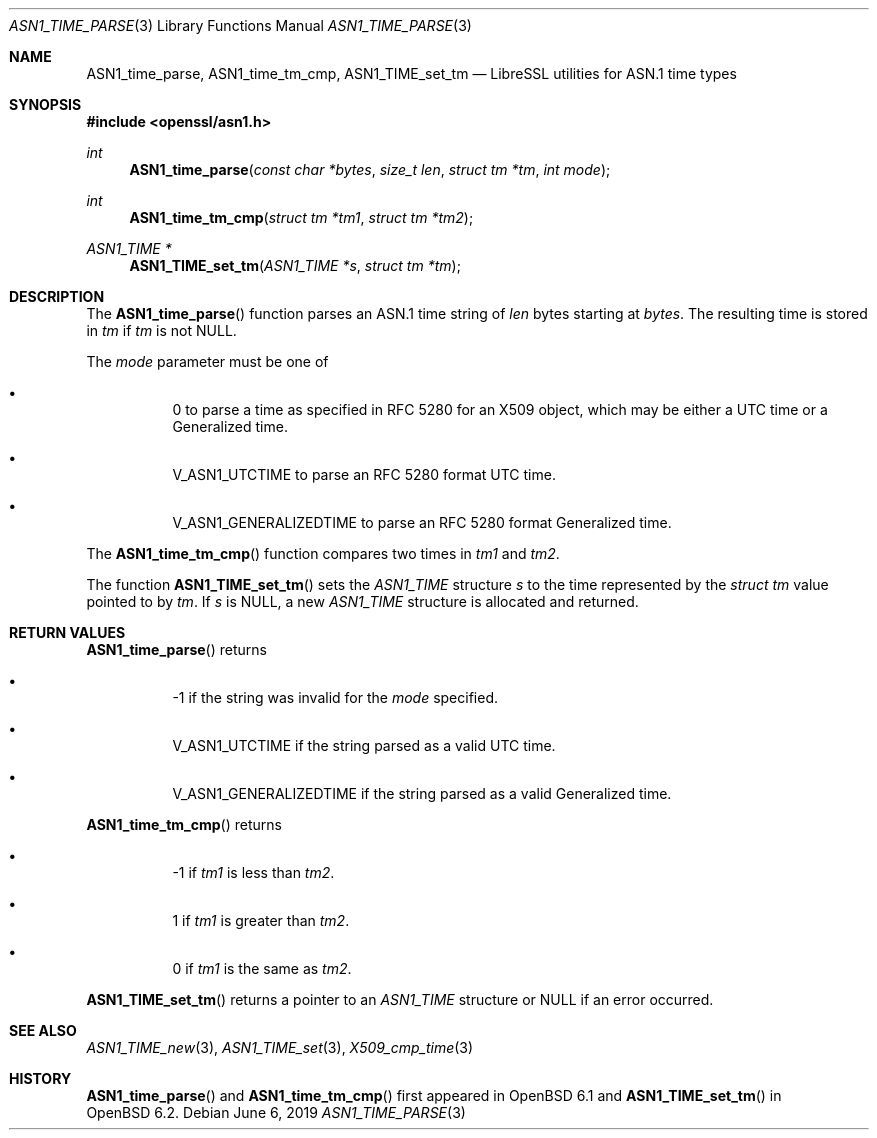 .\" $OpenBSD: ASN1_time_parse.3,v 1.8 2019/06/06 01:06:58 schwarze Exp $
.\"
.\" Copyright (c) 2016 Bob Beck <beck@openbsd.org>
.\"
.\" Permission to use, copy, modify, and distribute this software for any
.\" purpose with or without fee is hereby granted, provided that the above
.\" copyright notice and this permission notice appear in all copies.
.\"
.\" THE SOFTWARE IS PROVIDED "AS IS" AND THE AUTHOR DISCLAIMS ALL WARRANTIES
.\" WITH REGARD TO THIS SOFTWARE INCLUDING ALL IMPLIED WARRANTIES OF
.\" MERCHANTABILITY AND FITNESS. IN NO EVENT SHALL THE AUTHOR BE LIABLE FOR
.\" ANY SPECIAL, DIRECT, INDIRECT, OR CONSEQUENTIAL DAMAGES OR ANY DAMAGES
.\" WHATSOEVER RESULTING FROM LOSS OF USE, DATA OR PROFITS, WHETHER IN AN
.\" ACTION OF CONTRACT, NEGLIGENCE OR OTHER TORTIOUS ACTION, ARISING OUT OF
.\" OR IN CONNECTION WITH THE USE OR PERFORMANCE OF THIS SOFTWARE.
.\"
.Dd $Mdocdate: June 6 2019 $
.Dt ASN1_TIME_PARSE 3
.Os
.Sh NAME
.Nm ASN1_time_parse ,
.Nm ASN1_time_tm_cmp ,
.Nm ASN1_TIME_set_tm
.Nd LibreSSL utilities for ASN.1 time types
.Sh SYNOPSIS
.In openssl/asn1.h
.Ft int
.Fn ASN1_time_parse "const char *bytes" "size_t len" "struct tm *tm" "int mode"
.Ft int
.Fn ASN1_time_tm_cmp "struct tm *tm1" "struct tm *tm2"
.Ft ASN1_TIME *
.Fn ASN1_TIME_set_tm "ASN1_TIME *s" "struct tm *tm"
.Sh DESCRIPTION
The
.Fn ASN1_time_parse
function parses an ASN.1 time string of
.Ar len
bytes starting at
.Ar bytes .
The resulting time is stored in
.Ar tm
if
.Ar tm
is not
.Dv NULL .
.Pp
The
.Ar mode
parameter must be one of
.Bl -bullet -offset four
.It
0 to parse a time as specified in RFC 5280 for an X509 object,
which may be either a UTC time or a Generalized time.
.It
.Dv V_ASN1_UTCTIME
to parse an RFC 5280 format UTC time.
.It
.Dv V_ASN1_GENERALIZEDTIME
to parse an RFC 5280 format Generalized time.
.El
.Pp
The
.Fn ASN1_time_tm_cmp
function compares two times in
.Ar tm1
and
.Ar tm2 .
.Pp
The function
.Fn ASN1_TIME_set_tm
sets the
.Vt ASN1_TIME
structure
.Fa s
to the time represented by the
.Vt struct tm
value pointed to by
.Fa tm .
If
.Fa s
is
.Dv NULL ,
a new
.Vt ASN1_TIME
structure is allocated and returned.
.Sh RETURN VALUES
.Fn ASN1_time_parse
returns
.Bl -bullet -offset four
.It
-1 if the string was invalid for the
.Ar mode
specified.
.It
.Dv V_ASN1_UTCTIME
if the string parsed as a valid UTC time.
.It
.Dv V_ASN1_GENERALIZEDTIME
if the string parsed as a valid Generalized time.
.El
.Pp
.Fn ASN1_time_tm_cmp
returns
.Bl -bullet -offset four
.It
-1 if
.Ar tm1
is less than
.Ar tm2 .
.It
1 if
.Ar tm1
is greater than
.Ar tm2 .
.It
0 if
.Ar tm1
is the same as
.Ar tm2 .
.El
.Pp
.Fn ASN1_TIME_set_tm
returns a pointer to an
.Vt ASN1_TIME
structure or
.Dv NULL
if an error occurred.
.Sh SEE ALSO
.Xr ASN1_TIME_new 3 ,
.Xr ASN1_TIME_set 3 ,
.Xr X509_cmp_time 3
.Sh HISTORY
.Fn ASN1_time_parse
and
.Fn ASN1_time_tm_cmp
first appeared in
.Ox 6.1
and
.Fn ASN1_TIME_set_tm
in
.Ox 6.2 .
